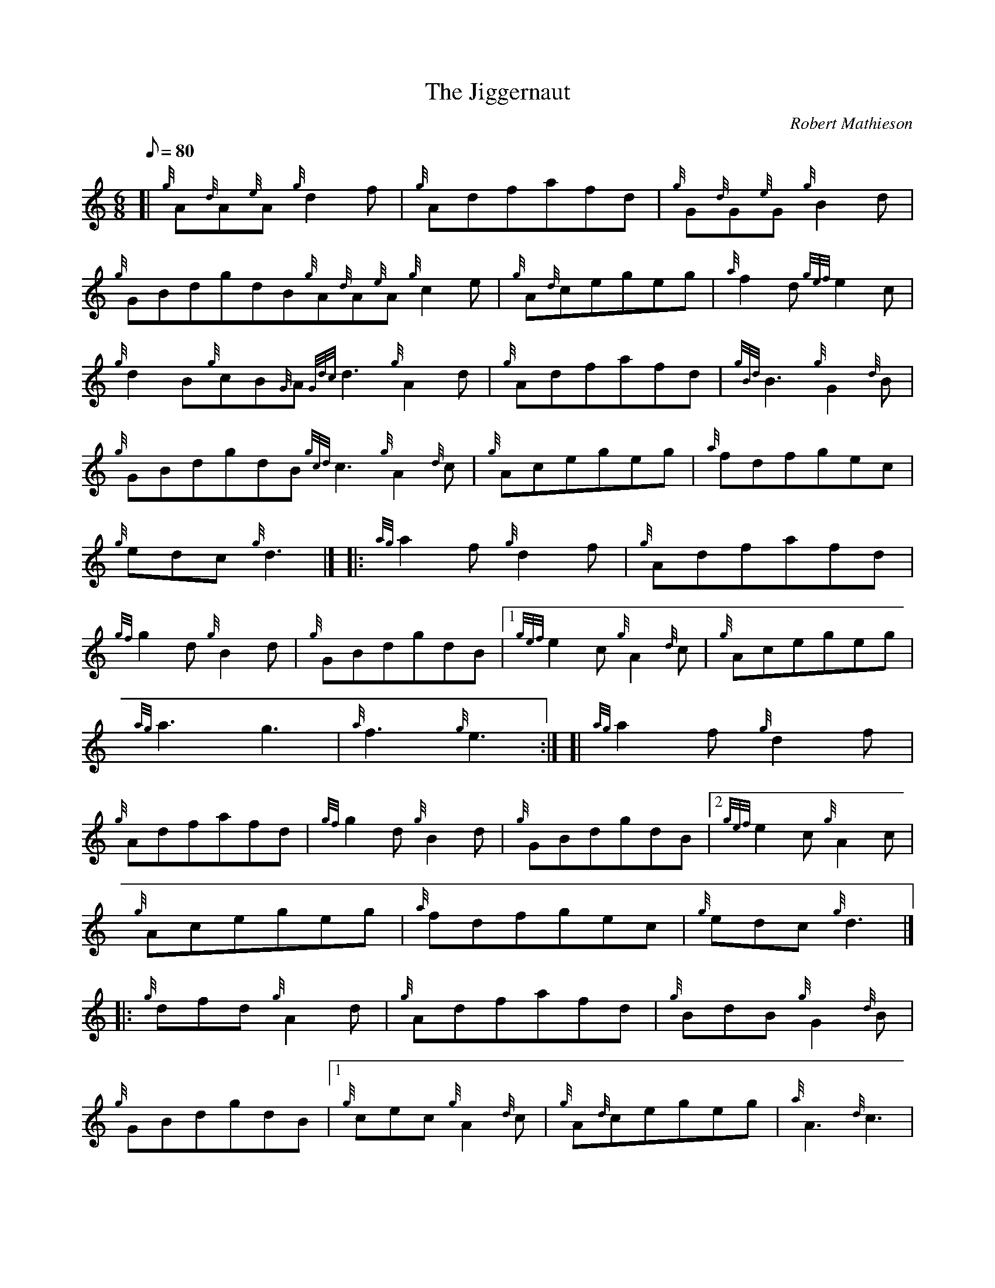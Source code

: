 X: 1
T:The Jiggernaut
M:6/8
L:1/8
Q:80
C:Robert Mathieson
S:Jig
K:HP
[| {g}A{d}A{e}A{g}d2f|
{g}Adfafd|
{g}G{d}G{e}G{g}B2d|  !
{g}GBdgdB{g}A{d}A{e}A{g}c2e|
{g}A{d}cegeg|
{a}f2d{gef}e2c|  !
{g}d2B{g}cB{G}A{Gdc}d3{g}A2d|
{g}Adfafd|
{gBd}B3{g}G2{d}B|  !
{g}GBdgdB{gcd}c3{g}A2{d}c|
{g}Acegeg|
{a}fdfgec|  !
{g}edc{g}d3|] |:
{ag}a2f{g}d2f|
{g}Adfafd|  !
{gf}g2d{g}B2d|
{g}GBdgdB|1 {gef}e2c{g}A2{d}c|
{g}Acegeg|  !
{ag}a3g3|
{a}f3{g}e3:| [|
{ag}a2f{g}d2f|  !
{g}Adfafd|
{gf}g2d{g}B2d|
{g}GBdgdB|2 {gef}e2c{g}A2c|  !
{g}Acegeg|
{a}fdfgec|
{g}edc{g}d3|] |:  !
{g}dfd{g}A2d|
{g}Adfafd|
{g}BdB{g}G2{d}B|  !
{g}GBdgdB|1 {g}cec{g}A2{d}c|
{g}A{d}cegeg|
{a}A3{d}c3|  !
{g}e3{ag}a3:| [|
{g}dfd{g}A2d|
{g}Adfafd|  !
{g}BdB{g}G2{d}B|
{g}GBdgdB|2 {g}cec{g}A2{d}c|
{g}A{d}cegeg|  !
{a}fdfgec|
{g}edc{g}d3|]
